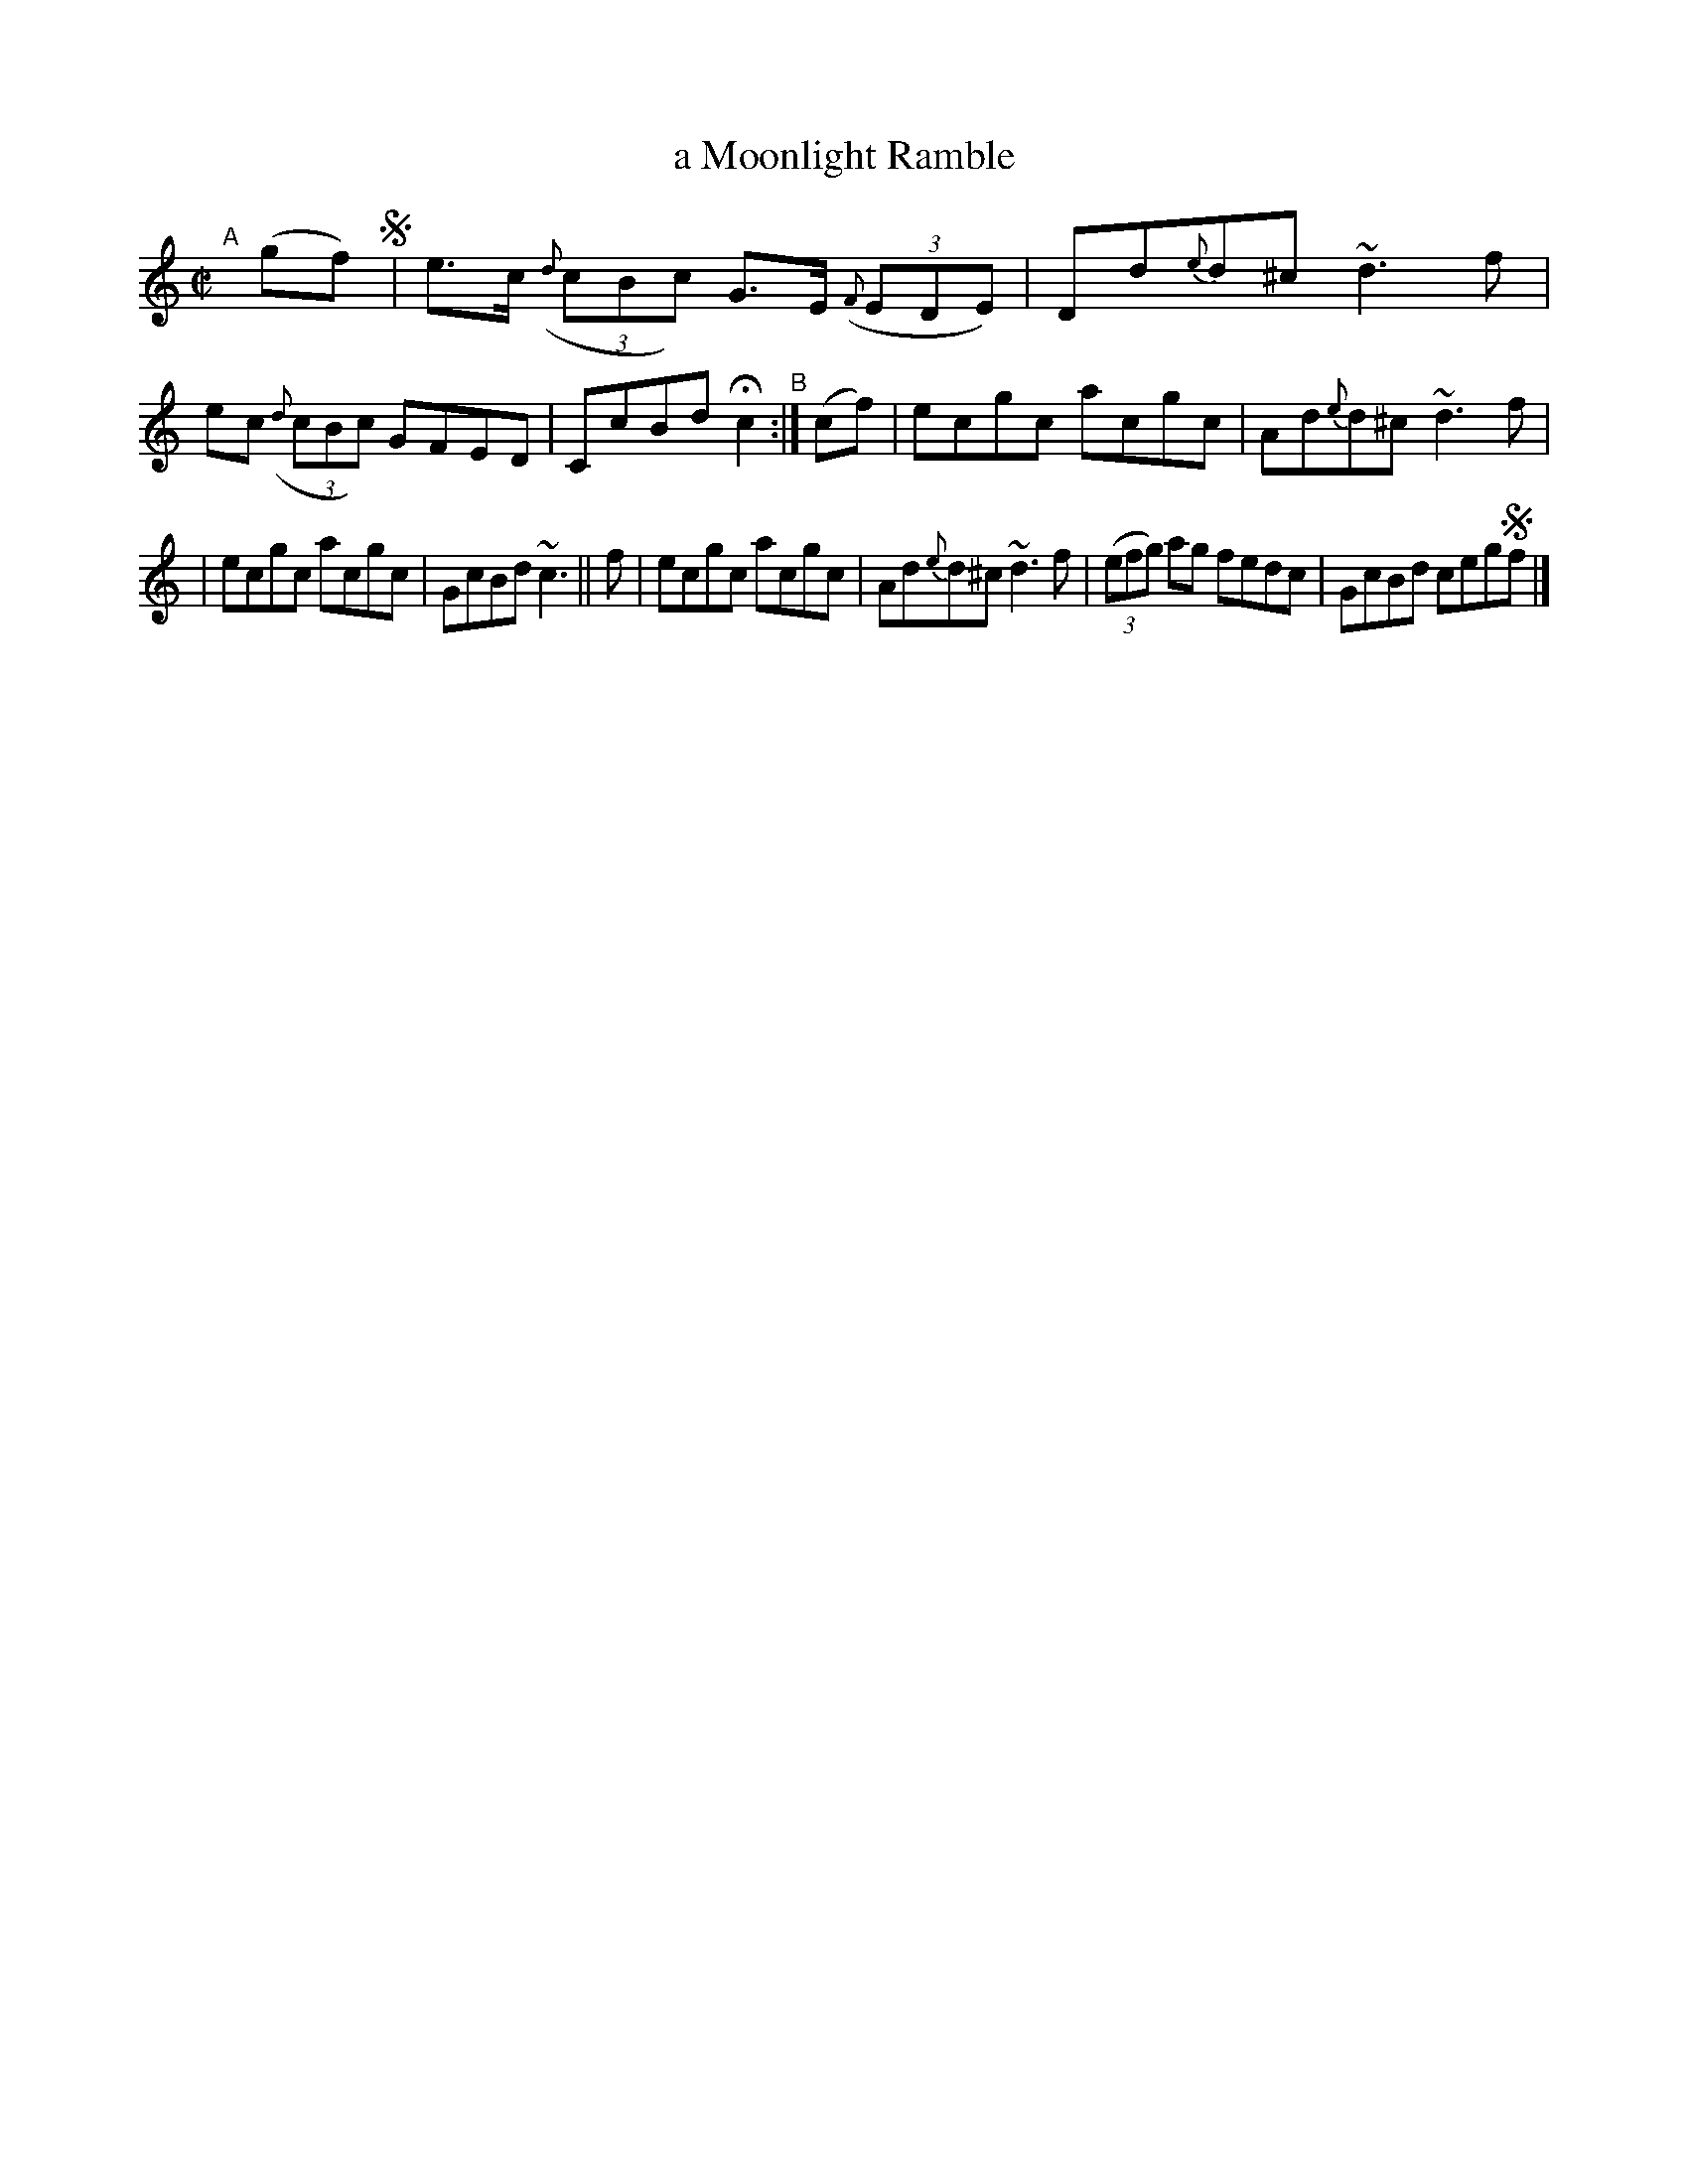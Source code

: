 X: 694
T: a Moonlight Ramble
R: reel
%S: s:2 b:16(6+6)
B: Francis O'Neill: "The Dance Music of Ireland" (1907) #694
Z: Frank Nordberg - http://www.musicaviva.com
F: http://www.musicaviva.com/abc/tunes/ireland/oneill-1001/0694/oneill-1001-0694-1.abc
%m: Nn3 = n o/n/m/n/
M: C|
L: 1/8
K: C
%%slurgraces 1
%%graceslurs 1
"^A"[|] (gf) !segno! \
| e>c (3({d}cBc) G>E (3({F}EDE) | Dd{e}d^c ~d3f \
| ec (3({d}cBc) GFED | CcBd Hc2 "^B":| (cf) \
| ecgc acgc | Ad{e}d^c ~d3f |
| ecgc acgc | GcBd ~c3 || f \
| ecgc acgc | Ad{e}d^c ~d3f \
| (3(efg) ag fedc | GcBd ceg!segno!f |] 
